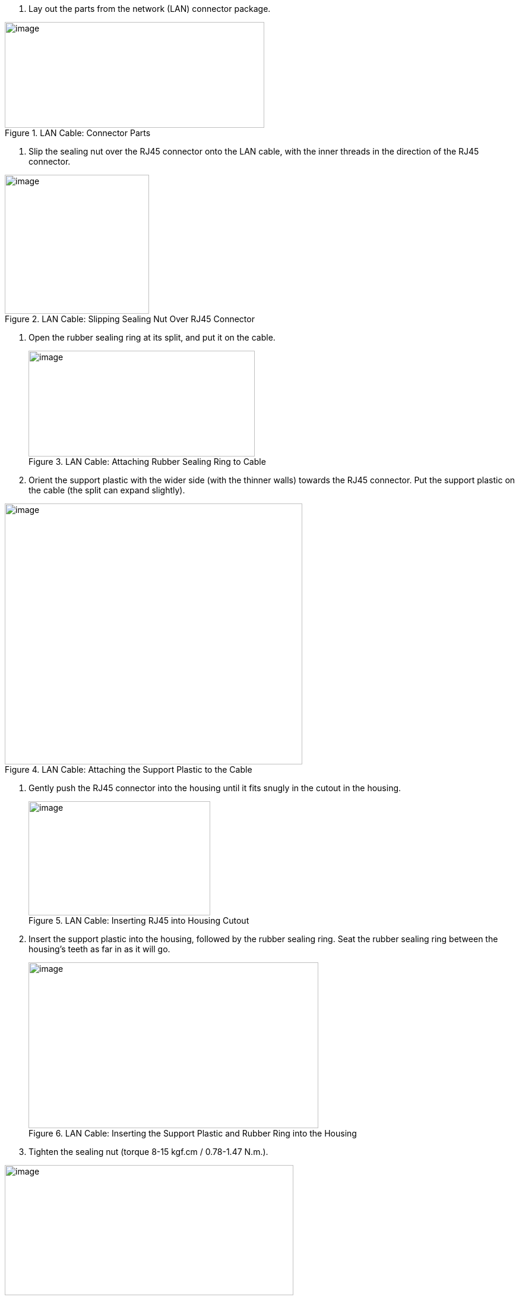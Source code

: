 . Lay out the parts from the network (LAN) connector package.

[#f_LAN-Cable-Connector-Parts]
.LAN Cable: Connector Parts

image::ROOT:/IZA800G/image34.png[image,width=437,height=178]


. Slip the sealing nut over the RJ45 connector onto the LAN cable, with the inner threads in the direction of the RJ45 connector.

[#f_LAN-Cable-Slipping-Sealing-Nut-Over-RJ45-Connector]

.LAN Cable: Slipping Sealing Nut Over RJ45 Connector

image::ROOT:/IZA800G/image35.png[image,width=243,height=234]

. Open the rubber sealing ring at its split, and put it on the cable.
+
[#f_LAN-Cable-Attaching-Rubber-Sealing-Ring-to-Cable]

.LAN Cable: Attaching Rubber Sealing Ring to Cable

image::ROOT:/IZA800G/image36.png[image,width=381,height=178]
+++<div class="pagebreak"> </div>+++
. Orient the support plastic with the wider side (with the thinner walls) towards the RJ45 connector. Put the support plastic on the cable (the split can expand slightly).

[#f_LAN-Cable-Attaching-the-Support-Plastic-to-the-Cable]

.LAN Cable: Attaching the Support Plastic to the Cable

image::ROOT:/IZA800G/image37.png[image,width=501,height=439]

. Gently push the RJ45 connector into the housing until it fits snugly in the cutout in the housing.
+
[#f_LAN-Cable-Inserting-RJ45-into-Housing-Cutout]

.LAN Cable: Inserting RJ45 into Housing Cutout

image::ROOT:/IZA800G/image38.png[image,width=306,height=192]
+++<div class="pagebreak"> </div>+++
. Insert the support plastic into the housing, followed by the rubber sealing ring. Seat the rubber sealing ring between the housing's teeth as far in as it will go.
+
[#f_LAN-Cable-Inserting-the-Support-Plastic-and-Rubber-Ring-into-the-Housing]

.LAN Cable: Inserting the Support Plastic and Rubber Ring into the Housing

image::ROOT:/IZA800G/image39.png[image,width=488,height=279]
+
. Tighten the sealing nut (torque 8-15 kgf.cm / 0.78-1.47 N.m.).

[#f_LAN-Cable-Completed-Assembly]

.LAN Cable: Completed Assembly

image::ROOT:/IZA800G/image40.png[image,width=486,height=219]
